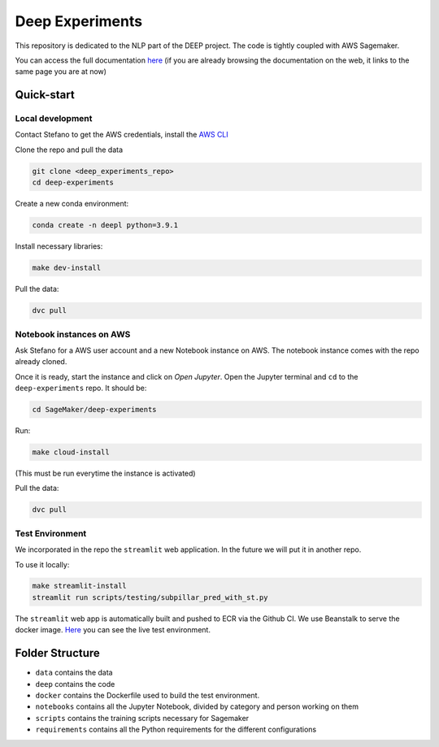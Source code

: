 Deep Experiments
================

This repository is dedicated to the NLP part of the DEEP project.
The code is tightly coupled with AWS Sagemaker.

You can access the full documentation
`here <http://deep-documentation.s3-website-us-east-1.amazonaws.com/deep-experiments/index.html>`_
(if you are already browsing the documentation on the web, it links to the same page you are at now)

Quick-start
-----------

Local development
~~~~~~~~~~~~~~~~~

Contact Stefano to get the AWS credentials, install the
`AWS CLI <https://docs.aws.amazon.com/cli/latest/userguide/cli-chap-install.html>`_

Clone the repo and pull the data

.. code-block:: bash

    git clone <deep_experiments_repo>
    cd deep-experiments

Create a new conda environment:

.. code-block:: bash

   conda create -n deepl python=3.9.1

Install necessary libraries:

.. code-block:: bash

    make dev-install

Pull the data:

.. code-block:: bash

    dvc pull




Notebook instances on AWS
~~~~~~~~~~~~~~~~~~~~~~~~~

Ask Stefano for a AWS user account and a new Notebook instance on AWS.
The notebook instance comes with the repo already cloned.

Once it is ready, start the instance and click on *Open Jupyter*.
Open the Jupyter terminal and ``cd`` to the ``deep-experiments`` repo. It should be:

.. code-block:: bash

    cd SageMaker/deep-experiments

Run:

.. code-block:: bash

    make cloud-install

(This must be run everytime the instance is activated)

Pull the data:

.. code-block:: bash

    dvc pull

Test Environment
~~~~~~~~~~~~~~~~~

We incorporated in the repo the ``streamlit`` web application. In the future we will put it in
another repo.

To use it locally:

.. code-block:: bash

    make streamlit-install
    streamlit run scripts/testing/subpillar_pred_with_st.py

The ``streamlit`` web app is automatically built and pushed to ECR via the Github CI.
We use Beanstalk to serve the docker image.
`Here <http://test-env.eba-crsiq2wb.us-east-1.elasticbeanstalk.com>`_ you can see the
live test environment.


Folder Structure
----------------

- ``data`` contains the data
- ``deep`` contains the code
- ``docker`` contains the Dockerfile used to build the test environment.
- ``notebooks`` contains all the Jupyter Notebook, divided by category and person working on them
- ``scripts`` contains the training scripts necessary for Sagemaker
- ``requirements`` contains all the Python requirements for the different configurations